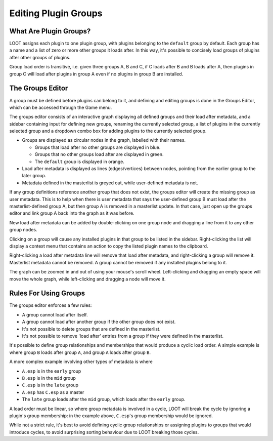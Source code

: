 .. _groups_editor:

*********************
Editing Plugin Groups
*********************

.. image:: ../../images/groups_editor.windows.png

What Are Plugin Groups?
=======================

LOOT assigns each plugin to one plugin group, with plugins belonging to the
``default`` group by default. Each group has a name and a list of zero or more
other groups it loads after. In this way, it's possible to concisely load groups
of plugins after other groups of plugins.

Group load order is transitive, i.e. given three groups A, B and
C, if C loads after B and B loads after A, then plugins in group C will load
after plugins in group A even if no plugins in group B are installed.

The Groups Editor
=================

A group must be defined before plugins can belong to it, and defining and
editing groups is done in the Groups Editor, which can be accessed through the
Game menu.

The groups editor consists of an interactive graph displaying all defined groups
and their load after metadata, and a sidebar containing input for defining new
groups, renaming the currently selected group, a list of plugins in the
currently selected group and a dropdown combo box for adding plugins to the
currently selected group.

- Groups are displayed as circular nodes in the graph, labelled with their
  names.

  - Groups that load after no other groups are displayed in blue.
  - Groups that no other groups load after are displayed in green.
  - The ``default`` group is displayed in orange.

- Load after metadata is displayed as lines (edges/vertices) between nodes,
  pointing from the earlier group to the later group.
- Metadata defined in the masterlist is greyed out, while user-defined metadata
  is not.

If any group definitions reference another group that does not exist, the groups
editor will create the missing group as user metadata. This is to help when
there is user metadata that says the user-defined group B must load after the
masterlist-defined group A, but then group A is removed in a masterlist update.
In that case, just open up the groups editor and link group A back into the
graph as it was before.

New load after metadata can be added by double-clicking on one group node and
dragging a line from it to any other group nodes.

Clicking on a group will cause any installed plugins in that group to be listed
in the sidebar. Right-clicking the list will display a context menu that
contains an action to copy the listed plugin names to the clipboard.

Right-clicking a load after metadata line will remove that load after metadata,
and right-clicking a group will remove it. Masterlist metadata cannot be
removed. A group cannot be removed if any installed plugins belong to it.

The graph can be zoomed in and out of using your mouse's scroll wheel.
Left-clicking and dragging an empty space will move the whole graph, while
left-clicking and dragging a node will move it.

Rules For Using Groups
======================

The groups editor enforces a few rules:

- A group cannot load after itself.
- A group cannot load after another group if the other group does not exist.
- It's not possible to delete groups that are defined in the masterlist.
- It's not possible to remove 'load after' entries from a group if they were
  defined in the masterlist.

It's possible to define group relationships and memberships that would produce
a cyclic load order. A simple example is where group ``B`` loads after group
``A``, and group ``A`` loads after group ``B``.

A more complex example involving other types of metadata is where

- ``A.esp`` is in the ``early`` group
- ``B.esp`` is in the ``mid`` group
- ``C.esp`` is in the ``late`` group
- ``A.esp`` has ``C.esp`` as a master
- The ``late`` group loads after the ``mid`` group, which loads after the
  ``early`` group.

A load order must be linear, so where group metadata is involved in a cycle,
LOOT will break the cycle by ignoring a plugin's group membership: in the
example above, ``C.esp``'s group membership would be ignored.

While not a strict rule, it's best to avoid defining cyclic group relationships
or assigning plugins to groups that would introduce cycles, to avoid surprising
sorting behaviour due to LOOT breaking those cycles.

